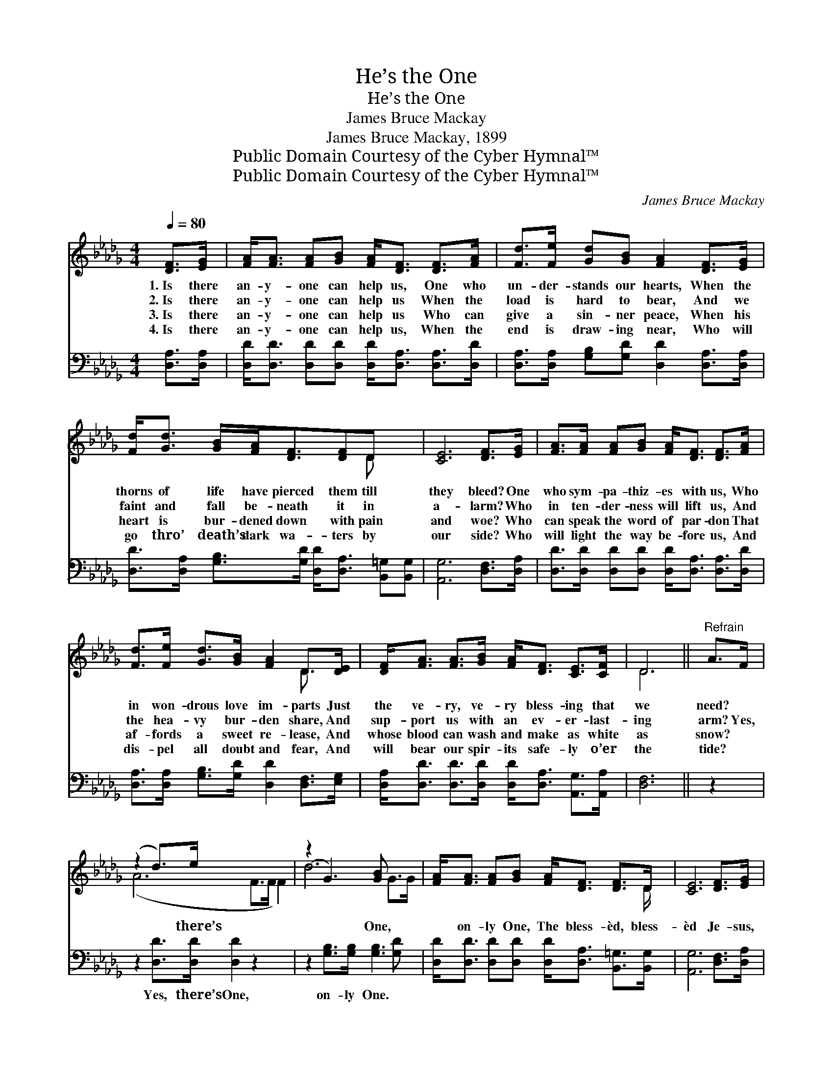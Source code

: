 X:1
T:He’s the One
T:He’s the One
T:James Bruce Mackay
T:James Bruce Mackay, 1899
T:Public Domain Courtesy of the Cyber Hymnal™
T:Public Domain Courtesy of the Cyber Hymnal™
C:James Bruce Mackay
Z:Public Domain
Z:Courtesy of the Cyber Hymnal™
%%score ( 1 2 ) 3
L:1/8
Q:1/4=80
M:4/4
K:Db
V:1 treble 
V:2 treble 
V:3 bass 
V:1
 [DF]>[EG] | [FA]<[FA] [FA][GB] [FA]<[DF] [DF]>[FA] | [Fd]>[Fe] [Gd][GB] [FA]2 [DF]>[EG] | %3
w: 1.~Is there|an- y- one can help us, One who|un- der- stands our hearts, When the|
w: 2.~Is there|an- y- one can help us When the|load is hard to bear, And we|
w: 3.~Is there|an- y- one can help us Who can|give a sin- ner peace, When his|
w: 4.~Is there|an- y- one can help us, When the|end is draw- ing near, Who will|
 [Fd]<[Gd] [GB]/[FA]<[DF][DF]D x3/2 | [CE]6 [DF]>[EG] | [FA]>[FA] [FA][GB] [FA]<[DF] [DF]>[FA] | %6
w: thorns of life have pierced them till|they bleed? One|who sym- pa- thiz- es with us, Who|
w: faint and fall be- neath it in|a- larm? Who|in ten- der- ness will lift us, And|
w: heart is bur- dened down with pain|and woe? Who|can speak the word of par- don That|
w: go thro’ death’s dark wa- ters by|our side? Who|will light the way be- fore us, And|
 [Fd]>[Fe] [Gd]>[GB] [FA]2 D>[DE] | [DF]<[FA] [FA]>[GB] [FA]<[DF] [CE]>[CF] | D6 ||"^Refrain" A>F | %10
w: in won- drous love im- parts Just|the ve- ry, ve- ry bless- ing that|we|need? *|
w: the hea- vy bur- den share, And|sup- port us with an ev- er- last-|ing|arm? Yes,|
w: af- fords a sweet re- lease, And|whose blood can wash and make as white|as|snow? *|
w: dis- pel all doubt and fear, And|will bear our spir- its safe- ly o’er|the|tide? *|
 (z2 d>)e x6 | (z2 G3) [GB] x2 | [FA]<[FA] [FA][GB] [FA]<[DF] [DF]>D | [CE]6 [DF]>[EG] | %14
w: ||||
w: * there’s|* One,|* on- ly One, The bless- èd, bless-|èd Je- sus,|
w: ||||
w: ||||
 [FA][FA] [FA]>[GB] [FA]3 [FA] | [GB][Gd] [Gd]>[GB] [FA]2 D>[DE] | %16
w: ||
w: He’s the One; When af- flict-|ions press the soul, When waves of|
w: ||
w: ||
 [DF][FA][Fd][GB] [FA]<[DF] [CE]>[CF] | D6 |] %18
w: ||
w: trou- ble roll, And you need a friend|to|
w: ||
w: ||
V:2
 x2 | x8 | x8 | x11/2 D x3/2 | x8 | x8 | x6 D3/2 x/ | x8 | D6 || x2 | (A6 F>F F2) | d6 G>G | %12
 x15/2 D/ | x8 | x8 | x6 D3/2 x/ | x8 | D6 |] %18
V:3
 [D,A,]>[D,A,] | [D,D]<[D,D] [D,D][D,D] [D,D]<[D,A,] [D,A,]>[D,D] | %2
w: ~ ~|~ ~ ~ ~ ~ ~ ~ ~|
 [D,A,]>[D,A,] [G,B,][G,D] [D,D]2 [D,A,]>[D,A,] | %3
w: ~ ~ ~ ~ ~ ~ ~|
 [D,D]>[D,A,] [G,B,]>[G,D] [D,D]<[D,A,] [B,,=G,][B,,G,] | [A,,G,]6 [D,F,]>[D,A,] | %5
w: ~ ~ ~ ~ ~ ~ ~ ~|~ ~ ~|
 [D,D]>[D,D] [D,D][D,D] [D,D]<[D,A,] [D,A,]>[D,D] | %6
w: ~ ~ ~ ~ ~ ~ ~ ~|
 [D,A,]>[D,A,] [G,B,]>[G,D] [D,D]2 [D,F,]>[E,G,] | %7
w: ~ ~ ~ ~ ~ ~ ~|
 [D,A,]<[D,D] [D,D]>[D,D] [D,D]<[D,A,] [A,,G,]>[A,,A,] | [D,F,]6 || z2 | %10
w: ~ ~ ~ ~ ~ ~ ~ ~|~||
 z2 [D,D]>[D,D] [D,D]2 z2 x2 | z2 [G,B,]>[G,B,] [G,B,]3 [G,D] | %12
w: Yes, there’s One,|on- ly One. *|
 [D,D]<[D,D] [D,D][D,D] [D,D]<[D,A,] [B,,=G,]>[B,,G,] | [A,,G,]6 [D,F,]>[D,A,] | %14
w: ||
 [D,D][D,D] [D,D]>[D,D] [D,D]3 [D,D] | [G,D][G,B,] [G,B,]>[G,D] [D,D]2 [D,F,]>[D,G,] | %16
w: ||
 [D,A,][D,D][D,A,][D,D] [D,D]<[D,A,] [A,,G,]>[A,,A,] | [D,F,]6 |] %18
w: ||

